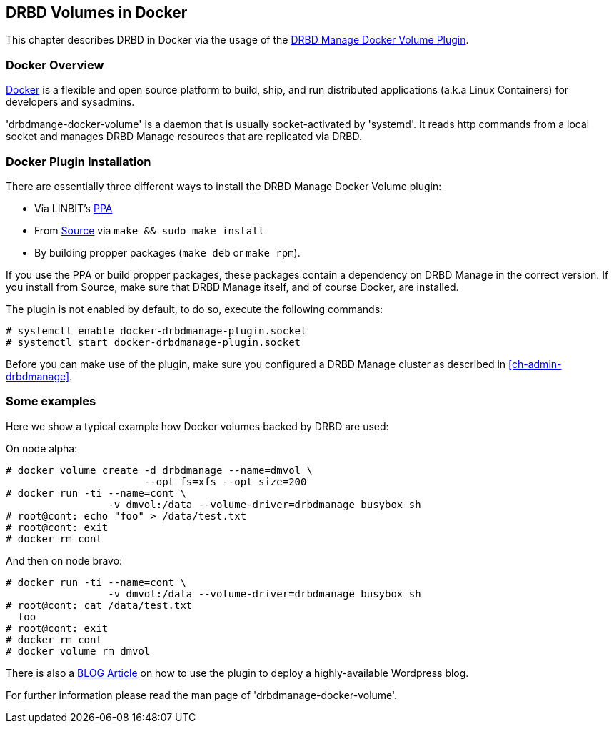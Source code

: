 [[ch-docker]]
== DRBD Volumes in Docker

indexterm:[Docker]This chapter describes DRBD in Docker via the usage
of the http://www.drbd.org/en/supported-projects/docker[DRBD Manage Docker Volume Plugin].

[[s-docker-overview]]
=== Docker Overview

https://www.docker.com/[Docker] is a flexible and open source platform to build, ship, and run distributed
applications (a.k.a Linux Containers) for developers and sysadmins.

'drbdmange-docker-volume' is a daemon that is usually socket-activated by
'systemd'. It reads http commands from a local socket and manages
DRBD Manage resources that are replicated via DRBD.

[[s-docker-install]]
=== Docker Plugin Installation

There are essentially three different ways to install the DRBD Manage Docker Volume plugin:

- Via LINBIT's https://launchpad.net/~linbit/+archive/ubuntu/linbit-drbd9-stack[PPA]
- From http://www.drbd.org/en/supported-projects/docker[Source] via `make && sudo make install`
- By building propper packages (`make deb` or `make rpm`).

If you use the PPA or build propper packages, these packages contain a dependency on DRBD Manage in the
correct version. If you install from Source, make sure that DRBD Manage itself, and of course Docker, are installed.

The plugin is not enabled by default, to do so, execute  the following commands:

----------------------------
# systemctl enable docker-drbdmanage-plugin.socket
# systemctl start docker-drbdmanage-plugin.socket
----------------------------

Before you can make use of the plugin, make sure you configured a DRBD Manage cluster as described in
<<ch-admin-drbdmanage>>.

=== Some examples
Here we show a typical example how Docker volumes backed by DRBD are used:

On node alpha:

----------------------------
# docker volume create -d drbdmanage --name=dmvol \
                       --opt fs=xfs --opt size=200
# docker run -ti --name=cont \
  		 -v dmvol:/data --volume-driver=drbdmanage busybox sh
# root@cont: echo "foo" > /data/test.txt
# root@cont: exit
# docker rm cont
----------------------------

And then on node bravo:

----------------------------
# docker run -ti --name=cont \
  		 -v dmvol:/data --volume-driver=drbdmanage busybox sh
# root@cont: cat /data/test.txt
  foo
# root@cont: exit
# docker rm cont
# docker volume rm dmvol
----------------------------

There is also a
https://blogs.linbit.com/p/1176/persistent-and-replicated-docker-volumes-with-drbd9-and-drbd-manage/[BLOG Article]
on how to use the plugin to deploy a highly-available Wordpress blog.

For further information please read the man page of 'drbdmanage-docker-volume'.
